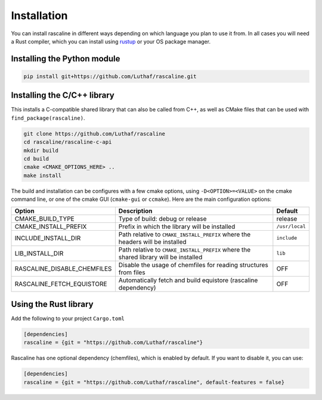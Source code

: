 Installation
============

You can install rascaline in different ways depending on which language you plan
to use it from. In all cases you will need a Rust compiler, which you can
install using `rustup <https://rustup.rs/>`_ or your OS package manager.

.. _install-python-lib:

Installing the Python module
----------------------------

.. code-block:: bash

    pip install git+https://github.com/Luthaf/rascaline.git

.. _install-c-lib:

Installing the C/C++ library
----------------------------

This installs a C-compatible shared library that can also be called from C++, as
well as CMake files that can be used with ``find_package(rascaline)``.

.. code-block:: bash

    git clone https://github.com/Luthaf/rascaline
    cd rascaline/rascaline-c-api
    mkdir build
    cd build
    cmake <CMAKE_OPTIONS_HERE> ..
    make install

The build and installation can be configures with a few cmake options, using
``-D<OPTION>=<VALUE>`` on the cmake command line, or one of the cmake GUI
(``cmake-gui`` or ``ccmake``). Here are the main configuration options:

+-----------------------------+--------------------------------------------------------------------------------------+----------------+
| Option                      | Description                                                                          | Default        |
+=============================+======================================================================================+================+
| CMAKE_BUILD_TYPE            | Type of build: debug or release                                                      | release        |
+-----------------------------+--------------------------------------------------------------------------------------+----------------+
| CMAKE_INSTALL_PREFIX        | Prefix in which the library will be installed                                        | ``/usr/local`` |
+-----------------------------+--------------------------------------------------------------------------------------+----------------+
| INCLUDE_INSTALL_DIR         | Path relative to ``CMAKE_INSTALL_PREFIX`` where the headers will be installed        | ``include``    |
+-----------------------------+--------------------------------------------------------------------------------------+----------------+
| LIB_INSTALL_DIR             | Path relative to ``CMAKE_INSTALL_PREFIX`` where the shared library will be installed | ``lib``        |
+-----------------------------+--------------------------------------------------------------------------------------+----------------+
| RASCALINE_DISABLE_CHEMFILES | Disable the usage of chemfiles for reading structures from files                     | OFF            |
+-----------------------------+--------------------------------------------------------------------------------------+----------------+
| RASCALINE_FETCH_EQUISTORE   | Automatically fetch and build equistore (rascaline dependency)                       | OFF            |
+-----------------------------+--------------------------------------------------------------------------------------+----------------+

Using the Rust library
----------------------

Add the following to your project ``Cargo.toml``

.. code-block:: toml

    [dependencies]
    rascaline = {git = "https://github.com/Luthaf/rascaline"}

Rascaline has one optional dependency (chemfiles), which is enabled by default.
If you want to disable it, you can use:

.. code-block:: toml

    [dependencies]
    rascaline = {git = "https://github.com/Luthaf/rascaline", default-features = false}
